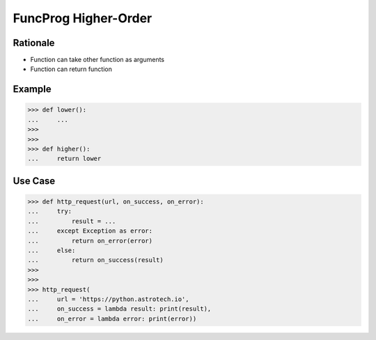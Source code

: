 FuncProg Higher-Order
=====================


Rationale
---------
* Function can take other function as arguments
* Function can return function


Example
-------
>>> def lower():
...     ...
>>>
>>>
>>> def higher():
...     return lower


Use Case
--------
>>> def http_request(url, on_success, on_error):
...     try:
...         result = ...
...     except Exception as error:
...         return on_error(error)
...     else:
...         return on_success(result)
>>>
>>>
>>> http_request(
...     url = 'https://python.astrotech.io',
...     on_success = lambda result: print(result),
...     on_error = lambda error: print(error))
